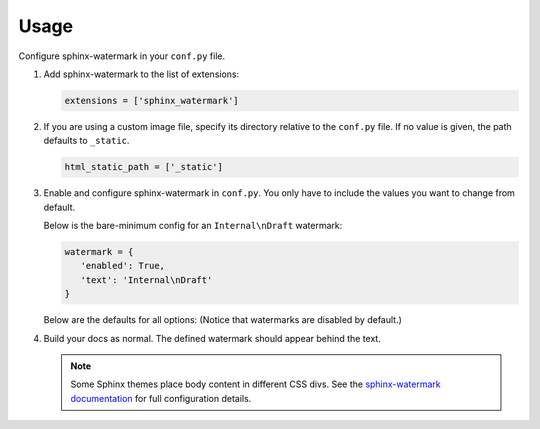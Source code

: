 =====
Usage
=====

Configure sphinx-watermark in your ``conf.py`` file.

#. Add sphinx-watermark to the list of extensions:

   .. code-block:: bash

      extensions = ['sphinx_watermark']


#. If you are using a custom image file, specify its directory relative
   to the ``conf.py`` file. If no value is given, the path defaults to
   ``_static``.

   .. code-block:: python

      html_static_path = ['_static']


#. Enable and configure sphinx-watermark in ``conf.py``.
   You only have to include the values you want to change from default.

   Below is the bare-minimum config for an ``Internal\nDraft`` watermark:

   .. code-block:: python

      watermark = {
         'enabled': True,
         'text': 'Internal\nDraft'
      }


   Below are the defaults for all options:
   (Notice that watermarks are disabled by default.)

   .. code-block:: python
      :emphasize-lines: 2,14

      watermark = {
         'enabled': False,
         'selector': {
            'type': 'div',
            'class': 'body'
         },
         'position': {
            'margin': None,
            'repeat': True,
            'fixed': False
         },
         'image': None,
         'text': {
            'content': None,
            'align': 'center',
            'font': 'RubikDistressed',
            'color': (255, 0, 0),
            'opacity': 40,
            'size': 100,
            'rotation': 0,
            'width': 816,
            'spacing': 400,
            'border': {
                  'outline': (255, 0, 0),
                  'fill': None,
                  'width': 10,
                  'padding': 30,
                  'radius': 20,
            }
         }
      }

#. Build your docs as normal. The defined watermark should appear behind the text.

   .. note::

      Some Sphinx themes place body content in different CSS divs.
      See the `sphinx-watermark documentation <https://jokneemo.github.io/sphinx-watermark/>`_
      for full configuration details.